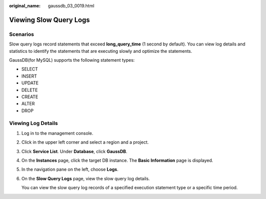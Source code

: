 :original_name: gaussdb_03_0019.html

.. _gaussdb_03_0019:

Viewing Slow Query Logs
=======================

Scenarios
---------

Slow query logs record statements that exceed **long_query_time** (1 second by default). You can view log details and statistics to identify the statements that are executing slowly and optimize the statements.

GaussDB(for MySQL) supports the following statement types:

-  SELECT
-  INSERT
-  UPDATE
-  DELETE
-  CREATE
-  ALTER
-  DROP

Viewing Log Details
-------------------

#. Log in to the management console.

#. Click |image1| in the upper left corner and select a region and a project.

#. Click **Service List**. Under **Database**, click **GaussDB**.

#. On the **Instances** page, click the target DB instance. The **Basic Information** page is displayed.

#. In the navigation pane on the left, choose **Logs**.

#. On the **Slow Query Logs** page, view the slow query log details.

   You can view the slow query log records of a specified execution statement type or a specific time period.

.. |image1| image:: /_static/images/en-us_image_0000001352219100.png
